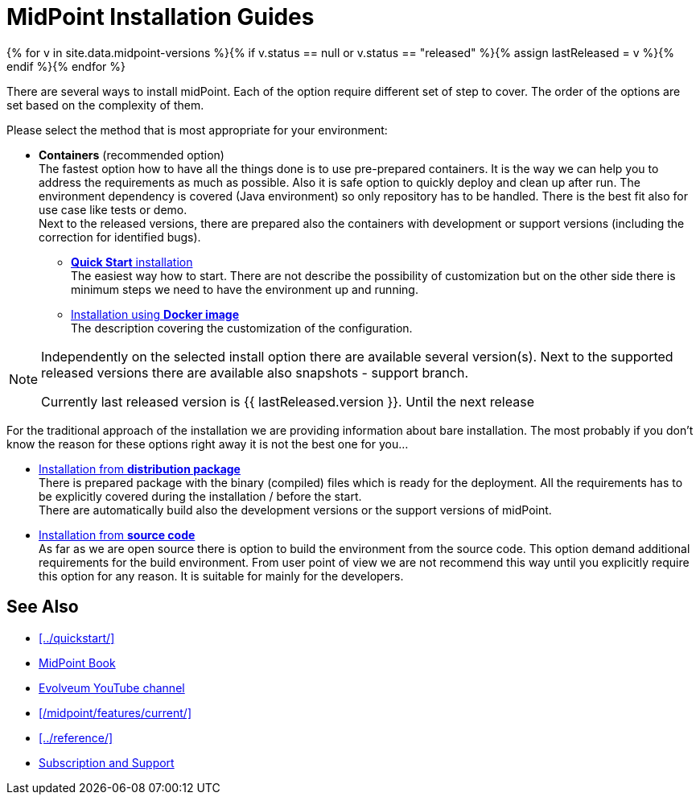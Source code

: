 = MidPoint Installation Guides
:page-nav-title: Installation
:page-wiki-name: Installation Guide
:page-wiki-id: 1310779
:page-wiki-metadata-create-user: semancik
:page-wiki-metadata-create-date: 2011-05-11T13:48:08.155+02:00
:page-wiki-metadata-modify-user: semancik
:page-wiki-metadata-modify-date: 2019-02-27T18:38:20.663+01:00
:page-display-order: 80
:page-upkeep-status: green

{% for v in site.data.midpoint-versions %}{% if v.status == null or v.status == "released" %}{% assign lastReleased = v %}{% endif %}{% endfor %}

There are several ways to install midPoint.
Each of the option require different set of step to cover.
The order of the options are set based on the complexity of them.

Please select the method that is most appropriate for your environment:

* *Containers* (recommended option) +
The fastest option how to have all the things done is to use pre-prepared containers.
It is the way we can help you to address the requirements as much as possible.
Also it is safe option to quickly deploy and clean up after run.
The environment dependency is covered (Java environment) so only repository has to be handled.
There is the best fit also for use case like tests or demo. +
Next to the released versions, there are prepared also the containers with development or support versions (including the correction for identified bugs).

** xref:../quickstart/[*Quick Start* installation] +
The easiest way how to start.
There are not describe the possibility of customization but on the other side there is minimum steps we need to have the environment up and running.

** xref:./containers[Installation using *Docker image*] +
The description covering the customization of the configuration.

[NOTE]
====
Independently on the selected install option there are available several version(s).
Next to the supported released versions there are available also snapshots - support branch.

Currently last released version is {{ lastReleased.version }}.
Until the next release
====

For the traditional approach of the installation we are providing information about bare installation.
The most probably if you don't know the reason for these options right away it is not the best one for you...

* xref:./distribution/[Installation from *distribution package*] +
There is prepared package with the binary (compiled) files which is ready for the deployment.
All the requirements has to be explicitly covered during the installation / before the start. +
There are automatically build also the development versions or the support versions of midPoint.

* xref:./source/[Installation from *source code*] +
As far as we are open source there is option to build the environment from the source code.
This option demand additional requirements for the build environment.
From user point of view we are not recommend this way until you explicitly require this option for any reason.
It is suitable for mainly for the developers.

== See Also

* xref:../quickstart/[]
* xref:/book/[MidPoint Book]
* https://www.youtube.com/channel/UCSDs8qBlv7MgRKRLu1rU_FQ[Evolveum YouTube channel]
* xref:/midpoint/features/current/[]
* xref:../reference/[]
* xref:/support/[Subscription and Support]